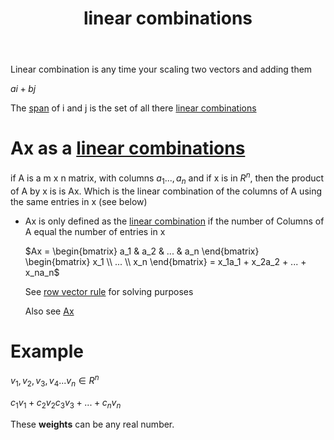 :PROPERTIES:
:ID:       21c8fa35-a2c4-4651-865e-4d3d58983474
:END:
#+title: linear combinations

Linear combination is any time your scaling two vectors and adding
them



\(ai + bj\)

The [[id:bc160c6f-6b75-42b8-8e23-05be54511a25][span]] of i and j is the set of all there [[id:21c8fa35-a2c4-4651-865e-4d3d58983474][linear combinations]]
* Ax as a [[id:21c8fa35-a2c4-4651-865e-4d3d58983474][linear combinations]]

if A is a m x n matrix, with columns \(a_1...,a_n\) and if x is in
\(R^n\), then the product of A by x is is Ax.  Which is the linear
combination of the columns of A using the same entries in x (see
below)

- Ax is only defined as the [[id:21c8fa35-a2c4-4651-865e-4d3d58983474][linear combination]] if the number of
  Columns of A equal the number of entries in x

  \(Ax  = \begin{bmatrix} a_1 & a_2 & ... & a_n
  \end{bmatrix} \begin{bmatrix} x_1 \\ ... \\ x_n  \end{bmatrix} =
  x_1a_1 + x_2a_2 + ... + x_na_n\)

  See [[id:73352b17-e1d0-4335-918b-f332d0b48c5f][row vector rule]] for solving purposes 

  Also see [[id:c33e5265-775b-46a9-a8fd-59d72df66e25][Ax]]
* Example

\(v_1, v_2, v_3, v_4 ... v_n \in R^n\)

\(c_1v_1+c_2v_2c_3v_3 + . . . + c_nv_n\)

These  *weights* can be any real number.


